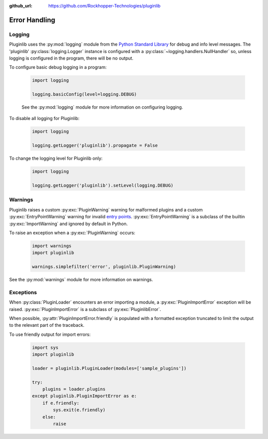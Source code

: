 ..
  Copyright 2018 Avram Lubkin, All Rights Reserved

  This Source Code Form is subject to the terms of the Mozilla Public
  License, v. 2.0. If a copy of the MPL was not distributed with this
  file, You can obtain one at http://mozilla.org/MPL/2.0/.

:github_url: https://github.com/Rockhopper-Technologies/pluginlib

.. py:currentmodule:: pluginlib

Error Handling
==============

Logging
-------

Pluginlib uses the :py:mod:`logging` module from the
`Python Standard Library <https://docs.python.org/library/>`_
for debug and info level messages.
The 'pluginlib' :py:class:`logging.Logger` instance is configured with a
:py:class:`~logging.handlers.NullHandler` so, unless logging is configured in the program,
there will be no output.

To configure basic debug logging in a program:

    .. code-block:: python

        import logging

        logging.basicConfig(level=logging.DEBUG)

    See the :py:mod:`logging` module for more information on configuring logging.


To disable all logging for Pluginlib:

    .. code-block:: python

        import logging

        logging.getLogger('pluginlib').propagate = False

To change the logging level for Pluginlib only:

    .. code-block:: python

        import logging

        logging.getLogger('pluginlib').setLevel(logging.DEBUG)

Warnings
--------

Pluginlib raises a custom :py:exc:`PluginWarning` warning for malformed plugins and a custom
:py:exc:`EntryPointWarning` warning for invalid `entry points`_.
:py:exc:`EntryPointWarning` is a subclass of the builtin :py:exc:`ImportWarning`
and ignored by default in Python.

To raise an exception when a :py:exc:`PluginWarning` occurs:

    .. code-block:: python

        import warnings
        import pluginlib

        warnings.simplefilter('error', pluginlib.PluginWarning)

See the :py:mod:`warnings` module for more information on warnings.

.. _entry points: https://packaging.python.org/specifications/entry-points/

Exceptions
----------

When :py:class:`PluginLoader` encounters an error importing a module,
a :py:exc:`PluginImportError` exception will be raised.
:py:exc:`PluginImportError` is a subclass of :py:exc:`PluginlibError`.

When possible, :py:attr:`PluginImportError.friendly` is populated with a formatted exception
truncated to limit the output to the relevant part of the traceback.

To use friendly output for import errors:

    .. code-block:: python

        import sys
        import pluginlib

        loader = pluginlib.PluginLoader(modules=['sample_plugins'])

        try:
            plugins = loader.plugins
        except pluginlib.PluginImportError as e:
            if e.friendly:
                sys.exit(e.friendly)
            else:
                raise
